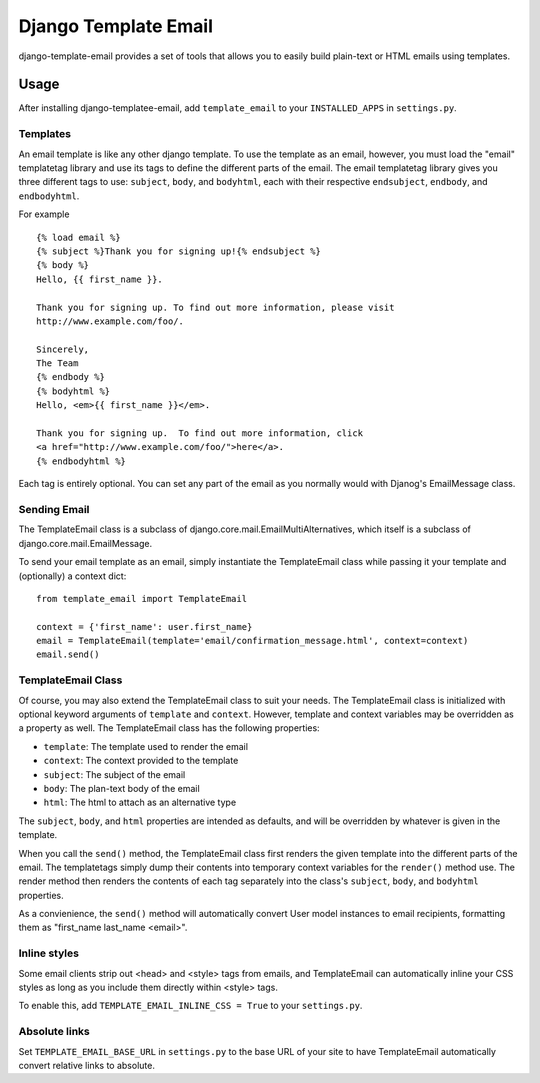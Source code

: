 =====================
Django Template Email
=====================

django-template-email provides a set of tools that allows you to easily build 
plain-text or HTML emails using templates.

Usage
=====
After installing django-templatee-email, add ``template_email`` to your 
``INSTALLED_APPS`` in ``settings.py``.

Templates
---------
An email template is like any other django template. To use the template as an
email, however, you must load the "email" templatetag library and use its tags
to define the different parts of the email.  The email templatetag library 
gives you three different tags to use: ``subject``, ``body``, and 
``bodyhtml``, each with their respective ``endsubject``, ``endbody``, and 
``endbodyhtml``.

For example ::
  
  {% load email %}
  {% subject %}Thank you for signing up!{% endsubject %}
  {% body %}
  Hello, {{ first_name }}.

  Thank you for signing up. To find out more information, please visit
  http://www.example.com/foo/.

  Sincerely, 
  The Team
  {% endbody %}
  {% bodyhtml %}
  Hello, <em>{{ first_name }}</em>.

  Thank you for signing up.  To find out more information, click
  <a href="http://www.example.com/foo/">here</a>.
  {% endbodyhtml %}

Each tag is entirely optional. You can set any part of the email as you 
normally would with Djanog's EmailMessage class.

Sending Email
-------------------
The TemplateEmail class is a subclass of 
django.core.mail.EmailMultiAlternatives, which itself is a subclass of
django.core.mail.EmailMessage.

To send your email template as an email, simply instantiate the TemplateEmail 
class while passing it your template and (optionally) a context dict::

  from template_email import TemplateEmail
  
  context = {'first_name': user.first_name}
  email = TemplateEmail(template='email/confirmation_message.html', context=context)
  email.send()


TemplateEmail Class
-------------------
Of course, you may also extend the TemplateEmail class to suit your needs. 
The TemplateEmail class is initialized with optional keyword arguments
of ``template`` and ``context``.  However, template and context variables may be
overridden as a property as well.  The TemplateEmail class has the following
properties:
  
* ``template``: The template used to render the email
* ``context``: The context provided to the template
* ``subject``: The subject of the email
* ``body``: The plan-text body of the email
* ``html``: The html to attach as an alternative type

The ``subject``, ``body``, and ``html`` properties are intended as defaults,
and will be overridden by whatever is given in the template.

When you call the ``send()`` method, the TemplateEmail class first renders the 
given template into the different parts of the email. The templatetags simply
dump their contents into temporary context variables for the ``render()`` method
use.  The render method then renders the contents of each tag separately into 
the class's ``subject``, ``body``, and ``bodyhtml`` properties.  

As a convienience, the ``send()`` method will automatically convert User model
instances to email recipients, formatting them as "first_name last_name 
<email>".


Inline styles
-------------
Some email clients strip out <head> and <style> tags from emails, and
TemplateEmail can automatically inline your CSS styles as long as you include
them directly within <style> tags.

To enable this, add ``TEMPLATE_EMAIL_INLINE_CSS = True`` to your ``settings.py``.


Absolute links
--------------
Set ``TEMPLATE_EMAIL_BASE_URL`` in ``settings.py`` to the base URL of your site
to have TemplateEmail automatically convert relative links to absolute.
